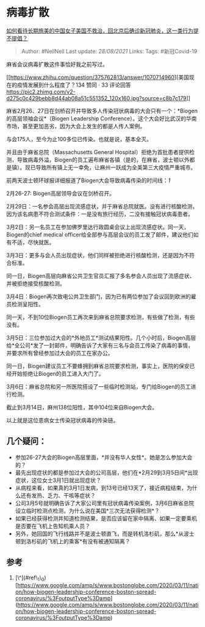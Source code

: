 * 病毒扩散
  :PROPERTIES:
  :CUSTOM_ID: 病毒扩散
  :END:

[[https://www.zhihu.com/question/379424767/answer/1079554658][如何看待长期旅美的中国女子美国不救治，回北京后确诊新冠肺炎，这一类行为提不提倡？]]

#+BEGIN_QUOTE
  Author: #NellNell Last update: /28/08/2021/ Links: Tags: #新冠Covid-19
#+END_QUOTE

麻省会议病毒扩散这件事恰好我之前写过。

[[https://www.zhihu.com/question/375762813/answer/1070714960][美国现在的疫情发展到什么程度了？134
赞同 · 33
评论回答[[https://pic2.zhimg.com/v2-d275c0c429bebb8d44ab08a51c551352_120x160.jpg?source=c8b7c179]]]]

麻省2月26、27日在剑桥召开并导致多人传染冠状病毒的大会只有一个：*Biogen的高层领袖会议*（Biogen
Leadership
Conference）。这个大会好比武汉的华南市场，甚至更加恶劣，因为大会上发生的都是人传人案例。

与会175人，至今为止100多位已传染。也就是说，基本全灭。

并且由于麻省总院（Massachusetts General
Hospital）拒绝为首批患者提供检测，导致病毒外溢，Biogen的员工遍布麻省各镇（是的，在麻省，波士顿以外都是镇）。现已导致所有镇上无一幸免，让麻州一跃成为全美第三大疫情严重城市。

前两天波士顿环球报详细报道了Biogen大会导致病毒传染的时间线：[[ref_1][1]]

2月26-27: Biogen高层领导会议在剑桥召开。

2月29日：一名参会高层出现流感症状，并于麻省总院就医。没有进行核酸检测，因为该名病患不符合测试条件：一是没有旅行经历，二没有接触冠状病毒患者。

3月2日：另一名员工在参加佛罗里达行政圆桌会议上出现流感症状。同一天，Biogen的chief
medical
officer给全部参与高层会议的员工发了邮件，建议他们如有不适，尽快就医。

3月3日：更多与会人员出现症状，他们同样被拒绝进行核酸检测，还是因为不符合标准。

同一日，Biogen高层向麻省公共卫生官员汇报了多名参会人员出现了流感症状、并被拒绝接受核酸检测。

3月4日：Biogen再次致电公共卫生部门，因为已有两位参加了会议回到欧洲的雇员检测呈阳性。

同一天，不到10位Biogen员工再次来到麻省总院要求检测，有些做了检测，有些没有。

3月5日：三位参加过大会的*外地员工*测试结果阳性。几个小时后，Biogen高层给*全公司*发了一封邮件，明确告诉了大家有三名与会员工传染了病毒的事情，并要求所有曾经参加过大会的员工在家办公。

同一日，Biogen建议员工不要蜂拥到麻省总院要求检测，事实上，医院的保安已经开始拒绝让Biogen的员工进入大门了。

3月6日：麻省总院和另一所医院搭设了一些临时检测站，专门给Biogen的员工进行检测。

截止到3月14日，麻州138位阳性，其中104位来自Biogen大会。

以上就是这位患病女士传染冠状病毒的传染链。

** 几个疑问：
   :PROPERTIES:
   :CUSTOM_ID: 几个疑问
   :END:

-  参加26-27大会的Biogen高层里面，*并没有华人女性*。她是怎么参加大会的？
-  最先出现症状的都是参加过大会的公司高层，他们在*2月29到3月5日间*出现症状，这位女士3月1日就出现症状？
-  从病程来看，如果真的3月1日发病，到13号已经13天了，接近病程结束，为什么还有发热、乏力、干咳等症状？
-  公司3月5号就明确告诉了大家公司里有冠状病毒传染案例，3月6日麻省总院设立临时检测点检测，为什么说在美国*三次无法获得检测*？
-  如果已经获得检测并知道检测结果，是否应该留在家中隔离、如果一定要乘机是否要在飞机上告知机乘人员？
-  另外，她回国的飞行线路并不是波士顿直飞，而是转机洛杉矶，那么*从波士顿到洛杉矶的飞机上的乘客*有没有被通知隔离？

** 参考
   :PROPERTIES:
   :CUSTOM_ID: 参考
   :END:

1. [\^](#ref\_1\_0)[https://www.google.com/amp/s/www.bostonglobe.com/2020/03/11/nation/how-biogen-leadership-conference-boston-spread-coronavirus/%3FoutputType%3Damp](https://www.google.com/amp/s/www.bostonglobe.com/2020/03/11/nation/how-biogen-leadership-conference-boston-spread-coronavirus/%3FoutputType%3Damp)

